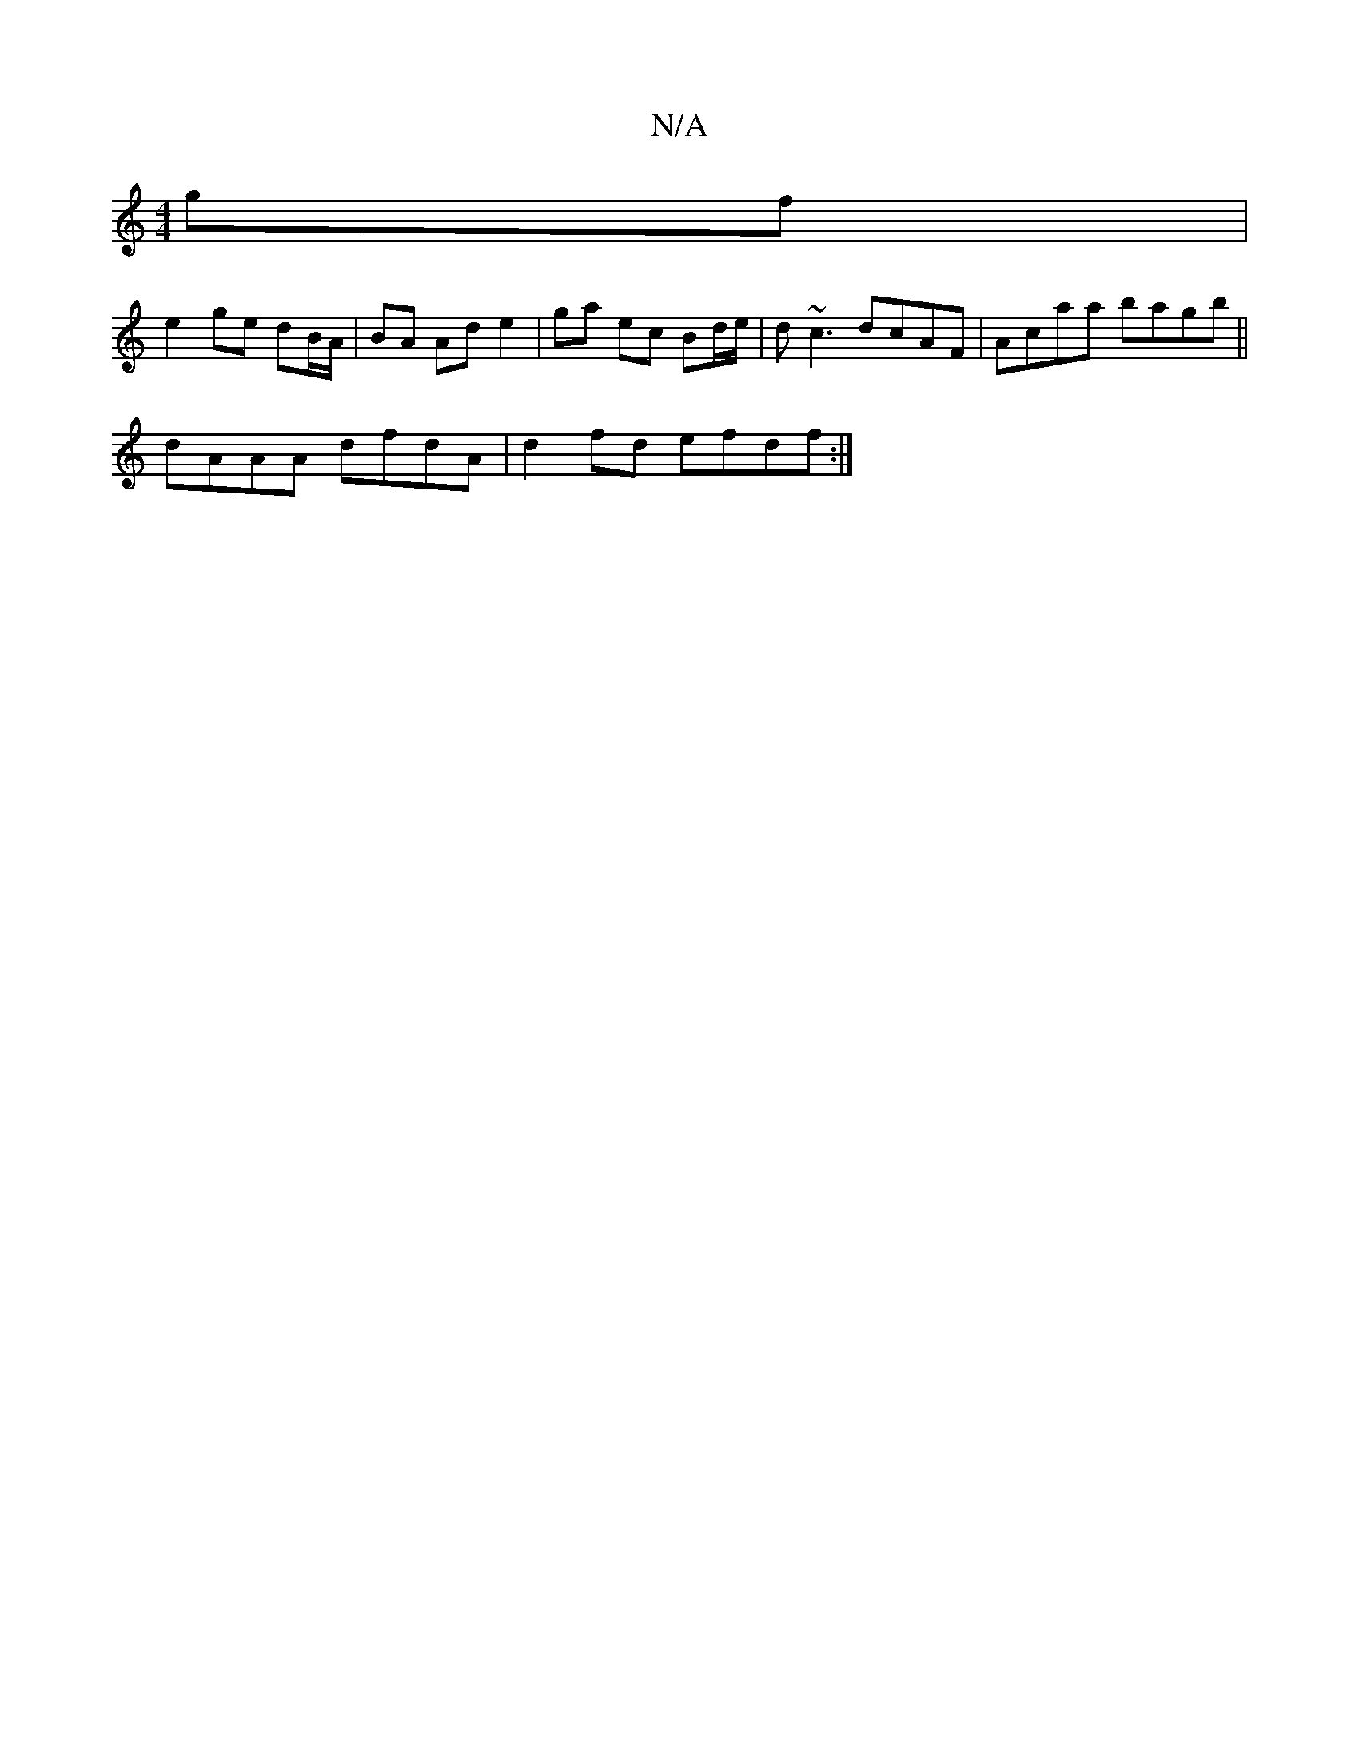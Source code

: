 X:1
T:N/A
M:4/4
R:N/A
K:Cmajor
gf|
e2 ge dB/A/|BA Ad e2|ga ec Bd/e/|d~c3 dcAF|Acaa bagb||
dAAA dfdA| d2fd efdf:|

|:Gc (3Bcd ^GA G2|(EE)~C DGG|Bcd d2d|BdB A2D|DCD D2G:|

|:egfe cde>f|gfgd cA A2|
|:fgBg d2eg|
a3f e2ag|fgfc (3Bcd dd: